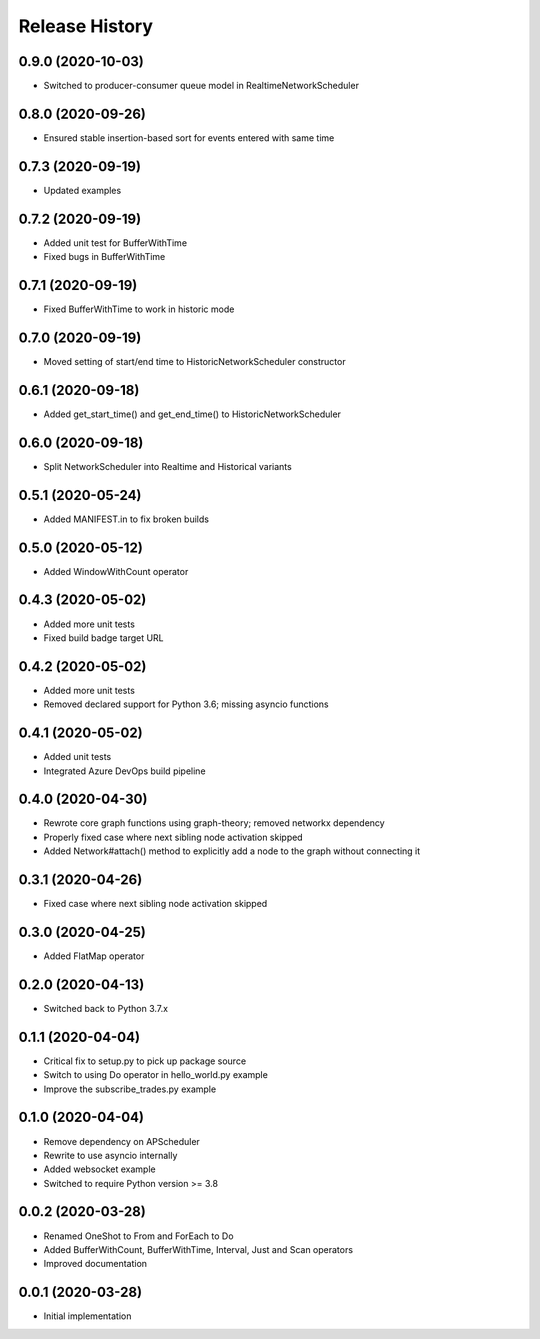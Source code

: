 .. :changelog:

Release History
---------------

0.9.0 (2020-10-03)
++++++++++++++++++

- Switched to producer-consumer queue model in RealtimeNetworkScheduler

0.8.0 (2020-09-26)
++++++++++++++++++

- Ensured stable insertion-based sort for events entered with same time

0.7.3 (2020-09-19)
++++++++++++++++++

- Updated examples

0.7.2 (2020-09-19)
++++++++++++++++++

- Added unit test for BufferWithTime
- Fixed bugs in BufferWithTime

0.7.1 (2020-09-19)
++++++++++++++++++

- Fixed BufferWithTime to work in historic mode

0.7.0 (2020-09-19)
++++++++++++++++++

- Moved setting of start/end time to HistoricNetworkScheduler constructor

0.6.1 (2020-09-18)
++++++++++++++++++

- Added get_start_time() and get_end_time() to HistoricNetworkScheduler

0.6.0 (2020-09-18)
++++++++++++++++++

- Split NetworkScheduler into Realtime and Historical variants

0.5.1 (2020-05-24)
++++++++++++++++++

- Added MANIFEST.in to fix broken builds

0.5.0 (2020-05-12)
++++++++++++++++++

- Added WindowWithCount operator

0.4.3 (2020-05-02)
++++++++++++++++++

- Added more unit tests
- Fixed build badge target URL

0.4.2 (2020-05-02)
++++++++++++++++++

- Added more unit tests
- Removed declared support for Python 3.6; missing asyncio functions

0.4.1 (2020-05-02)
++++++++++++++++++

- Added unit tests
- Integrated Azure DevOps build pipeline

0.4.0 (2020-04-30)
++++++++++++++++++

- Rewrote core graph functions using graph-theory; removed networkx dependency
- Properly fixed case where next sibling node activation skipped
- Added Network#attach() method to explicitly add a node to the graph without connecting it

0.3.1 (2020-04-26)
++++++++++++++++++

- Fixed case where next sibling node activation skipped

0.3.0 (2020-04-25)
++++++++++++++++++

- Added FlatMap operator

0.2.0 (2020-04-13)
++++++++++++++++++

- Switched back to Python 3.7.x

0.1.1 (2020-04-04)
+++++++++++++++++++

- Critical fix to setup.py to pick up package source
- Switch to using Do operator in hello_world.py example
- Improve the subscribe_trades.py example

0.1.0 (2020-04-04)
+++++++++++++++++++

- Remove dependency on APScheduler
- Rewrite to use asyncio internally
- Added websocket example
- Switched to require Python version >= 3.8

0.0.2 (2020-03-28)
+++++++++++++++++++

- Renamed OneShot to From and ForEach to Do
- Added BufferWithCount, BufferWithTime, Interval, Just and Scan operators
- Improved documentation

0.0.1 (2020-03-28)
+++++++++++++++++++

- Initial implementation
